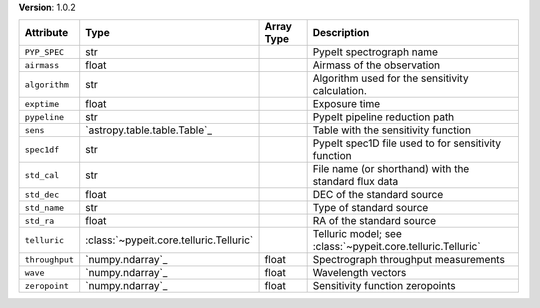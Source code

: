 
**Version**: 1.0.2

==============  =======================================  ==========  ===========================================================
Attribute       Type                                     Array Type  Description                                                
==============  =======================================  ==========  ===========================================================
``PYP_SPEC``    str                                                  PypeIt spectrograph name                                   
``airmass``     float                                                Airmass of the observation                                 
``algorithm``   str                                                  Algorithm used for the sensitivity calculation.            
``exptime``     float                                                Exposure time                                              
``pypeline``    str                                                  PypeIt pipeline reduction path                             
``sens``        `astropy.table.table.Table`_                         Table with the sensitivity function                        
``spec1df``     str                                                  PypeIt spec1D file used to for sensitivity function        
``std_cal``     str                                                  File name (or shorthand) with the standard flux data       
``std_dec``     float                                                DEC of the standard source                                 
``std_name``    str                                                  Type of standard source                                    
``std_ra``      float                                                RA of the standard source                                  
``telluric``    :class:`~pypeit.core.telluric.Telluric`              Telluric model; see :class:`~pypeit.core.telluric.Telluric`
``throughput``  `numpy.ndarray`_                         float       Spectrograph throughput measurements                       
``wave``        `numpy.ndarray`_                         float       Wavelength vectors                                         
``zeropoint``   `numpy.ndarray`_                         float       Sensitivity function zeropoints                            
==============  =======================================  ==========  ===========================================================
